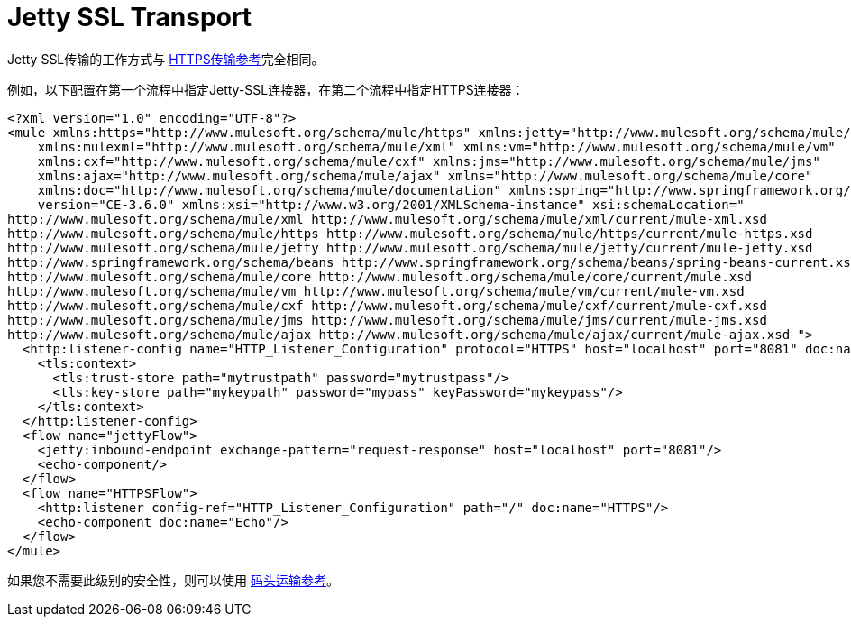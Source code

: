 =  Jetty SSL Transport
:keywords: mule, esb, studio, jetty, SSL

Jetty SSL传输的工作方式与 link:/mule-user-guide/v/3.6/https-transport-reference[HTTPS传输参考]完全相同。

例如，以下配置在第一个流程中指定Jetty-SSL连接器，在第二个流程中指定HTTPS连接器：

[source, xml, linenums]
----
<?xml version="1.0" encoding="UTF-8"?>
<mule xmlns:https="http://www.mulesoft.org/schema/mule/https" xmlns:jetty="http://www.mulesoft.org/schema/mule/jetty"
    xmlns:mulexml="http://www.mulesoft.org/schema/mule/xml" xmlns:vm="http://www.mulesoft.org/schema/mule/vm"
    xmlns:cxf="http://www.mulesoft.org/schema/mule/cxf" xmlns:jms="http://www.mulesoft.org/schema/mule/jms"
    xmlns:ajax="http://www.mulesoft.org/schema/mule/ajax" xmlns="http://www.mulesoft.org/schema/mule/core"
    xmlns:doc="http://www.mulesoft.org/schema/mule/documentation" xmlns:spring="http://www.springframework.org/schema/beans"
    version="CE-3.6.0" xmlns:xsi="http://www.w3.org/2001/XMLSchema-instance" xsi:schemaLocation="
http://www.mulesoft.org/schema/mule/xml http://www.mulesoft.org/schema/mule/xml/current/mule-xml.xsd
http://www.mulesoft.org/schema/mule/https http://www.mulesoft.org/schema/mule/https/current/mule-https.xsd
http://www.mulesoft.org/schema/mule/jetty http://www.mulesoft.org/schema/mule/jetty/current/mule-jetty.xsd
http://www.springframework.org/schema/beans http://www.springframework.org/schema/beans/spring-beans-current.xsd
http://www.mulesoft.org/schema/mule/core http://www.mulesoft.org/schema/mule/core/current/mule.xsd
http://www.mulesoft.org/schema/mule/vm http://www.mulesoft.org/schema/mule/vm/current/mule-vm.xsd
http://www.mulesoft.org/schema/mule/cxf http://www.mulesoft.org/schema/mule/cxf/current/mule-cxf.xsd
http://www.mulesoft.org/schema/mule/jms http://www.mulesoft.org/schema/mule/jms/current/mule-jms.xsd
http://www.mulesoft.org/schema/mule/ajax http://www.mulesoft.org/schema/mule/ajax/current/mule-ajax.xsd ">
  <http:listener-config name="HTTP_Listener_Configuration" protocol="HTTPS" host="localhost" port="8081" doc:name="HTTP Listener Configuration">
    <tls:context>
      <tls:trust-store path="mytrustpath" password="mytrustpass"/>
      <tls:key-store path="mykeypath" password="mypass" keyPassword="mykeypass"/>
    </tls:context>
  </http:listener-config>
  <flow name="jettyFlow">
    <jetty:inbound-endpoint exchange-pattern="request-response" host="localhost" port="8081"/>
    <echo-component/>
  </flow>
  <flow name="HTTPSFlow">
    <http:listener config-ref="HTTP_Listener_Configuration" path="/" doc:name="HTTPS"/>
    <echo-component doc:name="Echo"/>
  </flow>
</mule>
----

如果您不需要此级别的安全性，则可以使用 link:/mule-user-guide/v/3.6/jetty-transport-reference[码头运输参考]。
